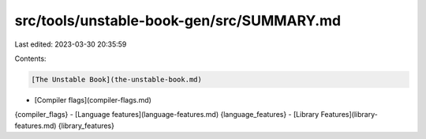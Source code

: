src/tools/unstable-book-gen/src/SUMMARY.md
==========================================

Last edited: 2023-03-30 20:35:59

Contents:

.. code-block:: md

    [The Unstable Book](the-unstable-book.md)

- [Compiler flags](compiler-flags.md)
{compiler_flags}
- [Language features](language-features.md)
{language_features}
- [Library Features](library-features.md)
{library_features}


